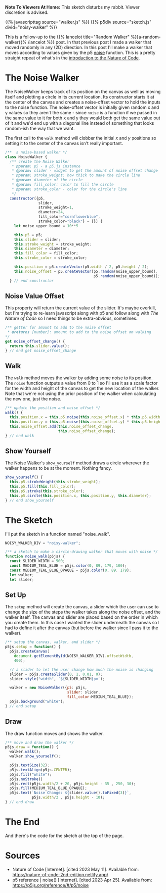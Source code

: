 #+BEGIN_COMMENT
.. title: A Noisy Walker
.. slug: a-noisy-walker
.. date: 2023-05-10 18:16:09 UTC-07:00
.. tags: p5.js,nature of code,noise
.. category: P5.js
.. link:
.. description: A Noise Walker.
.. type: text
.. status:
.. updated:
.. template: p5.tmpl
#+END_COMMENT
#+OPTIONS: ^:{}
#+TOC: headlines 3

**Note To Viewers At Home:** This sketch disturbs my rabbit. Viewer discretion is advised.

{{% javascripttag source="walker.js" %}}
{{% p5div source="sketch.js" divid="noisy-walker" %}}

This is a follow-up to the {{% lancelot title="Random Walker" %}}a-random-walker{{% /lancelot %}} post. In that previous post I made a walker that moved randomly in any (2D) direction. In this post I'll make a walker that moves according to values given by the p5 [[https://p5js.org/reference/#/p5/noise][noise]] function. This is a pretty straight repeat of what's in the [[https://nature-of-code-2nd-edition.netlify.app/introduction/][introduction to the Nature of Code]].

#+begin_src js :tangle ../files/posts/a-noisy-walker/walker.js :exports none
<<noise-walker>>

  <<noise-walker-offset>>

  <<noise-walker-walk>>

  <<noise-walker-display>>
} // end noise-walker
#+end_src

#+begin_src js :tangle ../files/posts/a-noisy-walker/sketch.js :exports none
<<sketch-definition>>

  <<sketch-setup>>

  <<sketch-draw>>
} // end noise_walker

new p5(noise_walk, NOISY_WALKER_DIV);
#+end_src

* The Noise Walker

The NoiseWalker keeps track of its position on the canvas as well as moving itself and plotting a circle in its current location. Its constructor starts it at the center of the canvas and creates a noise-offset vector to hold the inputs to the noise function. The noise-offset vector is initially given random x and y values so they aren't the same - since ~noise~ is a function if we passed in the same value to it for both x and y they would both get the same value out of it and we'd end up with a diagonal line instead of something that looks random-ish the way that we want.

The first call to the ~walk~ method will clobber the initial /x/ and /y/ positions so setting it to the center of the canvas isn't really important.

#+begin_src js :noweb-ref noise-walker
/**  a noise-based walker */
class NoiseWalker {
  /** create the Noise Walker
   ,* @param: p5 - a p5.js instance
   ,* @param: slider - widget to get the amount of noise offset change
   ,* @param: stroke_weight: how thick to make the circle line
   ,* @param: diameter of the circle
   ,* @param: fill_color: color to fill the circle
   ,* @param: stroke_color - color for the circle's line
   ,*/
  constructor({p5,
               slider,
               stroke_weight=1,
               diameter=24,
               fill_color="cornflowerblue",
               stroke_color="black"} = {}) {
    let noise_upper_bound = 10**5

    this.p5 = p5;
    this.slider = slider;
    this.stroke_weight = stroke_weight;
    this.diameter = diameter;
    this.fill_color = fill_color;
    this.stroke_color = stroke_color;

    this.position = p5.createVector(p5.width / 2, p5.height / 2);
    this.noise_offset = p5.createVector(p5.random(noise_upper_bound),
                                        p5.random(noise_upper_bound));
  } // end constructor
#+end_src

** Noise Value Offset

This property will return the current value of the slider. It's maybe overkill, but I'm trying to re-learn javascript along with p5 and follow along with /The Nature of Code/ so I need things to be extra-obvious, sometimes.


#+begin_src js :noweb-ref noise-walker-offset
/** getter for amount to add to the noise offset
 ,* @returns {number}: amount to add to the noise offset on walking
,*/
get noise_offset_change() {
  return this.slider.value();
} // end get noise_offset_change
#+end_src
** Walk
The ~walk~ method moves the walker by adding some noise to its position. The ~noise~ function outputs a value from 0 to 1 so I'll use it as a scale factor for the width and height of the canvas to get the new location of the walker. Note that we're not using the prior position of the walker when calculating the new one, just the noise.

#+begin_src js :noweb-ref noise-walker-walk
/** update the position and noise offset */
walk() {
  this.position.x = this.p5.noise(this.noise_offset.x) * this.p5.width;
  this.position.y = this.p5.noise(this.noise_offset.y) * this.p5.height;
  this.noise_offset.add(this.noise_offset_change,
                        this.noise_offset_change);
} // end walk
#+end_src
** Show Yourself
The Noise Walker's ~show_yourself~ method draws a circle wherever the walker happens to be at the moment. Nothing fancy.

#+begin_src js :noweb-ref noise-walker-display
show_yourself() {
  this.p5.strokeWeight(this.stroke_weight);
  this.p5.fill(this.fill_color);
  this.p5.stroke(this.stroke_color);
  this.p5.circle(this.position.x, this.position.y, this.diameter);
} // end show_yourself
#+end_src
* The Sketch
I'll put the sketch in a function named "noise_walk".

#+begin_src js :noweb-ref sketch-definition
NOISY_WALKER_DIV = "noisy-walker";

/** a sketch to make a circle-drawing walker that moves with noise */
function noise_walk(p5js) {
  const SLIDER_WIDTH = 500;
  const MEDIUM_TEAL_BLUE = p5js.color(0, 89, 179, 100);
  const MEDIUM_TEAL_BLUE_OPAQUE = p5js.color(0, 89, 179);
  let walker;
  let slider;
#+end_src

** Set Up
The ~setup~ method will create the canvas, a slider which the user can use to change the size of the steps the walker takes along the noise offset, and the walker itself. The canvas and slider are placed based on the order in which you create them. In this case I wanted the slider underneath the canvas so I had to define it after the canvas (but before the walker since I pass it to the walker).

#+begin_src js :noweb-ref sketch-setup
/** setup the canvas, walker, and slider */
p5js.setup = function() {
  p5js.createCanvas(
    document.getElementById(NOISY_WALKER_DIV).offsetWidth,
    400);

  // a slider to let the user change how much the noise is changing
  slider = p5js.createSlider(0, 1, 0.01, 0);
  slider.style("width", `${SLIDER_WIDTH}px`);

  walker = new NoiseWalker({p5: p5js,
                            slider: slider,
                            fill_color:MEDIUM_TEAL_BLUE});
  p5js.background("white");
} // end setup
#+end_src

** Draw
The draw function moves and shows the walker.

#+begin_src js :noweb-ref sketch-draw
/** move and draw the walker */
p5js.draw = function() {
  walker.walk();
  walker.show_yourself();
  
  p5js.textSize(32);
  p5js.textAlign(p5js.CENTER);
  p5js.fill("white");
  p5js.noStroke()
  p5js.rect(p5js.width/2 + 20, p5js.height - 35 , 250, 30);
  p5js.fill(MEDIUM_TEAL_BLUE_OPAQUE);
  p5js.text(`Noise Change: ${slider.value().toFixed(3)}`,
            p5js.width/2 , p5js.height - 10);
} // end draw
#+end_src
* The End
And there's the code for the sketch at the top of the page.

* Sources
- Nature of Code [Internet]. [cited 2023 May 11]. Available from: https://nature-of-code-2nd-edition.netlify.app/
- p5 reference | noise() [Internet]. [cited 2023 Apr 25]. Available from: https://p5js.org/reference/#/p5/noise
